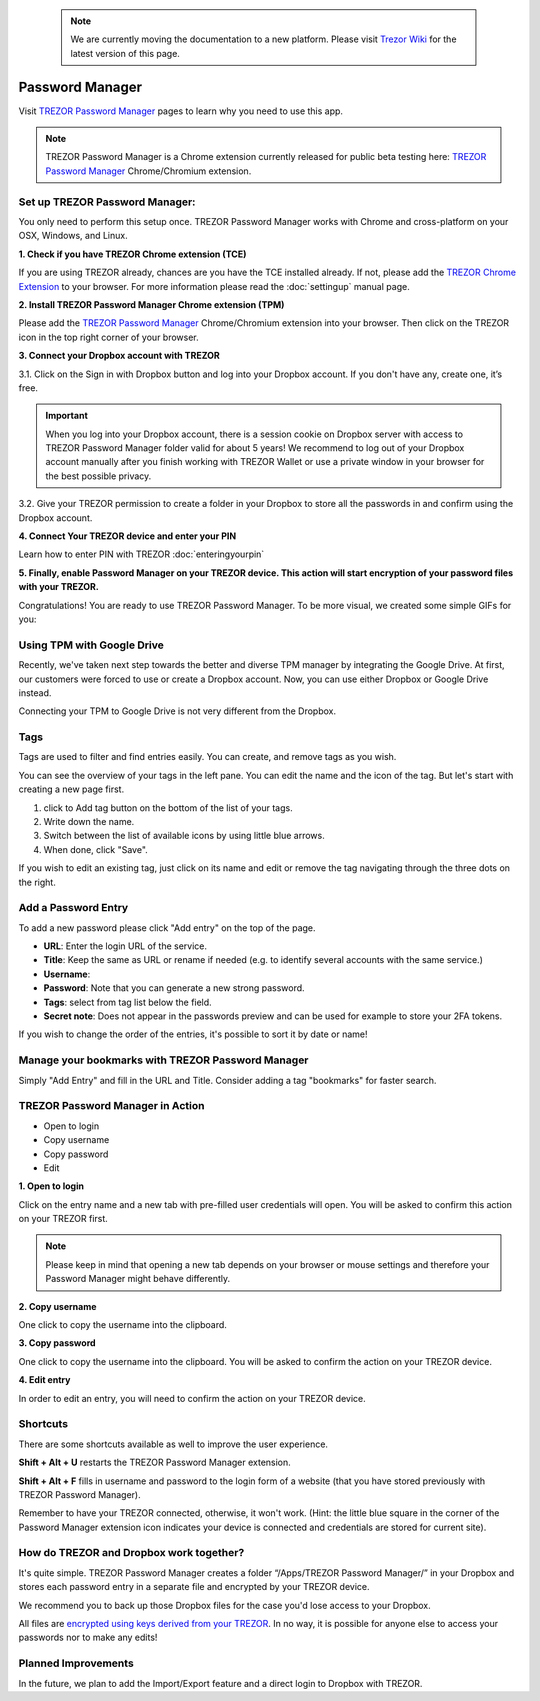  .. note:: We are currently moving the documentation to a new platform. Please visit `Trezor Wiki <https://wiki.trezor.io/User_manual:Password_Manager>`_ for the latest version of this page.

Password Manager
================

Visit `TREZOR Password Manager <https://passwords.mytrezor.com>`_ pages to learn why you need to use this app.

.. note:: TREZOR Password Manager is a Chrome extension currently released for public beta testing here: `TREZOR Password Manager <https://chrome.google.com/webstore/detail/trezor-password-manager/imloifkgjagghnncjkhggdhalmcnfklk>`_ Chrome/Chromium extension.

Set up TREZOR Password Manager:
-------------------------------

You only need to perform this setup once. TREZOR Password Manager works with Chrome and cross-platform on your OSX, Windows, and Linux.

**1. Check if you have TREZOR Chrome extension (TCE)**

If you are using TREZOR already, chances are you have the TCE installed already. If not, please add the `TREZOR Chrome Extension <https://chrome.google.com/webstore/detail/trezor-chrome-extension/jcjjhjgimijdkoamemaghajlhegmoclj>`_ to your browser. For more information please read the :doc:`settingup` manual page.


**2. Install TREZOR Password Manager Chrome extension (TPM)**

Please add the `TREZOR Password Manager <https://chrome.google.com/webstore/detail/trezor-password-manager/imloifkgjagghnncjkhggdhalmcnfklk>`_ Chrome/Chromium extension into your browser. Then click on the TREZOR icon in the top right corner of your browser.


**3. Connect your Dropbox account with TREZOR**

3.1. Click on the Sign in with Dropbox button and log into your Dropbox account. If you don't have any, create one, it’s free.

.. important:: When you log into your Dropbox account, there is a session cookie on Dropbox server with access to TREZOR Password Manager folder valid for about 5 years! We recommend to log out of your Dropbox account manually after you finish working with TREZOR Wallet or use a private window in your browser for the best possible privacy.

3.2. Give your TREZOR permission to create a folder in your Dropbox to store all the passwords in and confirm using the Dropbox account.


**4. Connect Your TREZOR device and enter your PIN**

Learn how to enter PIN with TREZOR :doc:`enteringyourpin`


**5. Finally, enable Password Manager on your TREZOR device. This action will start encryption of your password files with your TREZOR.**


Congratulations! You are ready to use TREZOR Password Manager.
To be more visual, we created some simple GIFs for you:

.. image:: images/tpm_dropbox_final.gif

Using TPM with Google Drive
---------------------------

Recently, we've taken next step towards the better and diverse TPM manager by integrating the Google Drive. At first, our customers were forced to use or create a Dropbox account. Now, you can use either Dropbox or Google Drive instead.

Connecting your TPM to Google Drive is not very different from the Dropbox.

.. image:: images/TPM_GDrive.gif

Tags
----

Tags are used to filter and find entries easily. You can create, and remove tags as you wish.

You can see the overview of your tags in the left pane. You can edit the name and the icon of the tag. But let's start with creating a new page first.

.. image:: images/pm-newtag.png

1. click to Add tag button on the bottom of the list of your tags.
2. Write down the name.
3. Switch between the list of available icons by using little blue arrows.
4. When done, click "Save".

If you wish to edit an existing tag, just click on its name and edit or remove the tag navigating through the three dots on the right.

.. image:: images/pm-edittag.png



Add a Password Entry
--------------------

To add a new password please click "Add entry" on the top of the page.

.. image:: images/pm-newentry.png

- **URL**: Enter the login URL of the service.
- **Title**: Keep the same as URL or rename if needed (e.g. to identify several accounts with the same service.)
- **Username**:
- **Password**: Note that you can generate a new strong password.
- **Tags**: select from tag list below the field.
- **Secret note**: Does not appear in the passwords preview and can be used for example to store your 2FA tokens.

If you wish to change the order of the entries, it's possible to sort it by date or name!

.. image:: images/pm-entryordering.png


Manage your bookmarks with TREZOR Password Manager
--------------------------------------------------

Simply "Add Entry" and fill in the URL and Title. Consider adding a tag "bookmarks" for faster search.


TREZOR Password Manager in Action
----------------------------------

- Open to login
- Copy username
- Copy password
- Edit

.. image:: images/pm-entryactions.png


**1. Open to login**

Click on the entry name and a new tab with pre-filled user credentials will open. You will be asked to confirm this action on your TREZOR first.

.. note:: Please keep in mind that opening a new tab depends on your browser or mouse settings and therefore your Password Manager might behave differently.

.. image:: images/pm-openandloginapproval.png

**2. Copy username**

One click to copy the username into the clipboard.

**3. Copy password**

One click to copy the username into the clipboard. You will be asked to confirm the action on your TREZOR device.

**4. Edit entry**

In order to edit an entry, you will need to confirm the action on your TREZOR device.



Shortcuts
---------

There are some shortcuts available as well to improve the user experience.

**Shift + Alt + U** restarts the TREZOR Password Manager extension.

**Shift + Alt + F** fills in username and password to the login form of a website (that you have stored previously with TREZOR Password Manager).

Remember to have your TREZOR connected, otherwise, it won't work. (Hint: the little blue square in the corner of the Password Manager extension icon indicates your device is connected and credentials are stored for current site).

.. image:: images/pm-loginknownsite.png



How do TREZOR and Dropbox work together?
----------------------------------------

It's quite simple. TREZOR Password Manager creates a folder “/Apps/TREZOR Password Manager/” in your Dropbox and stores each password entry in a separate file and encrypted by your TREZOR device.

We recommend you to back up those Dropbox files for the case you'd lose access to your Dropbox.

All files are `encrypted using keys derived from your TREZOR <https://github.com/satoshilabs/slips/blob/master/slip-0016.md>`_. In no way, it is possible for anyone else to access your passwords nor to make any edits!


Planned Improvements
--------------------

In the future, we plan to add the Import/Export feature and a direct login to Dropbox with TREZOR.



